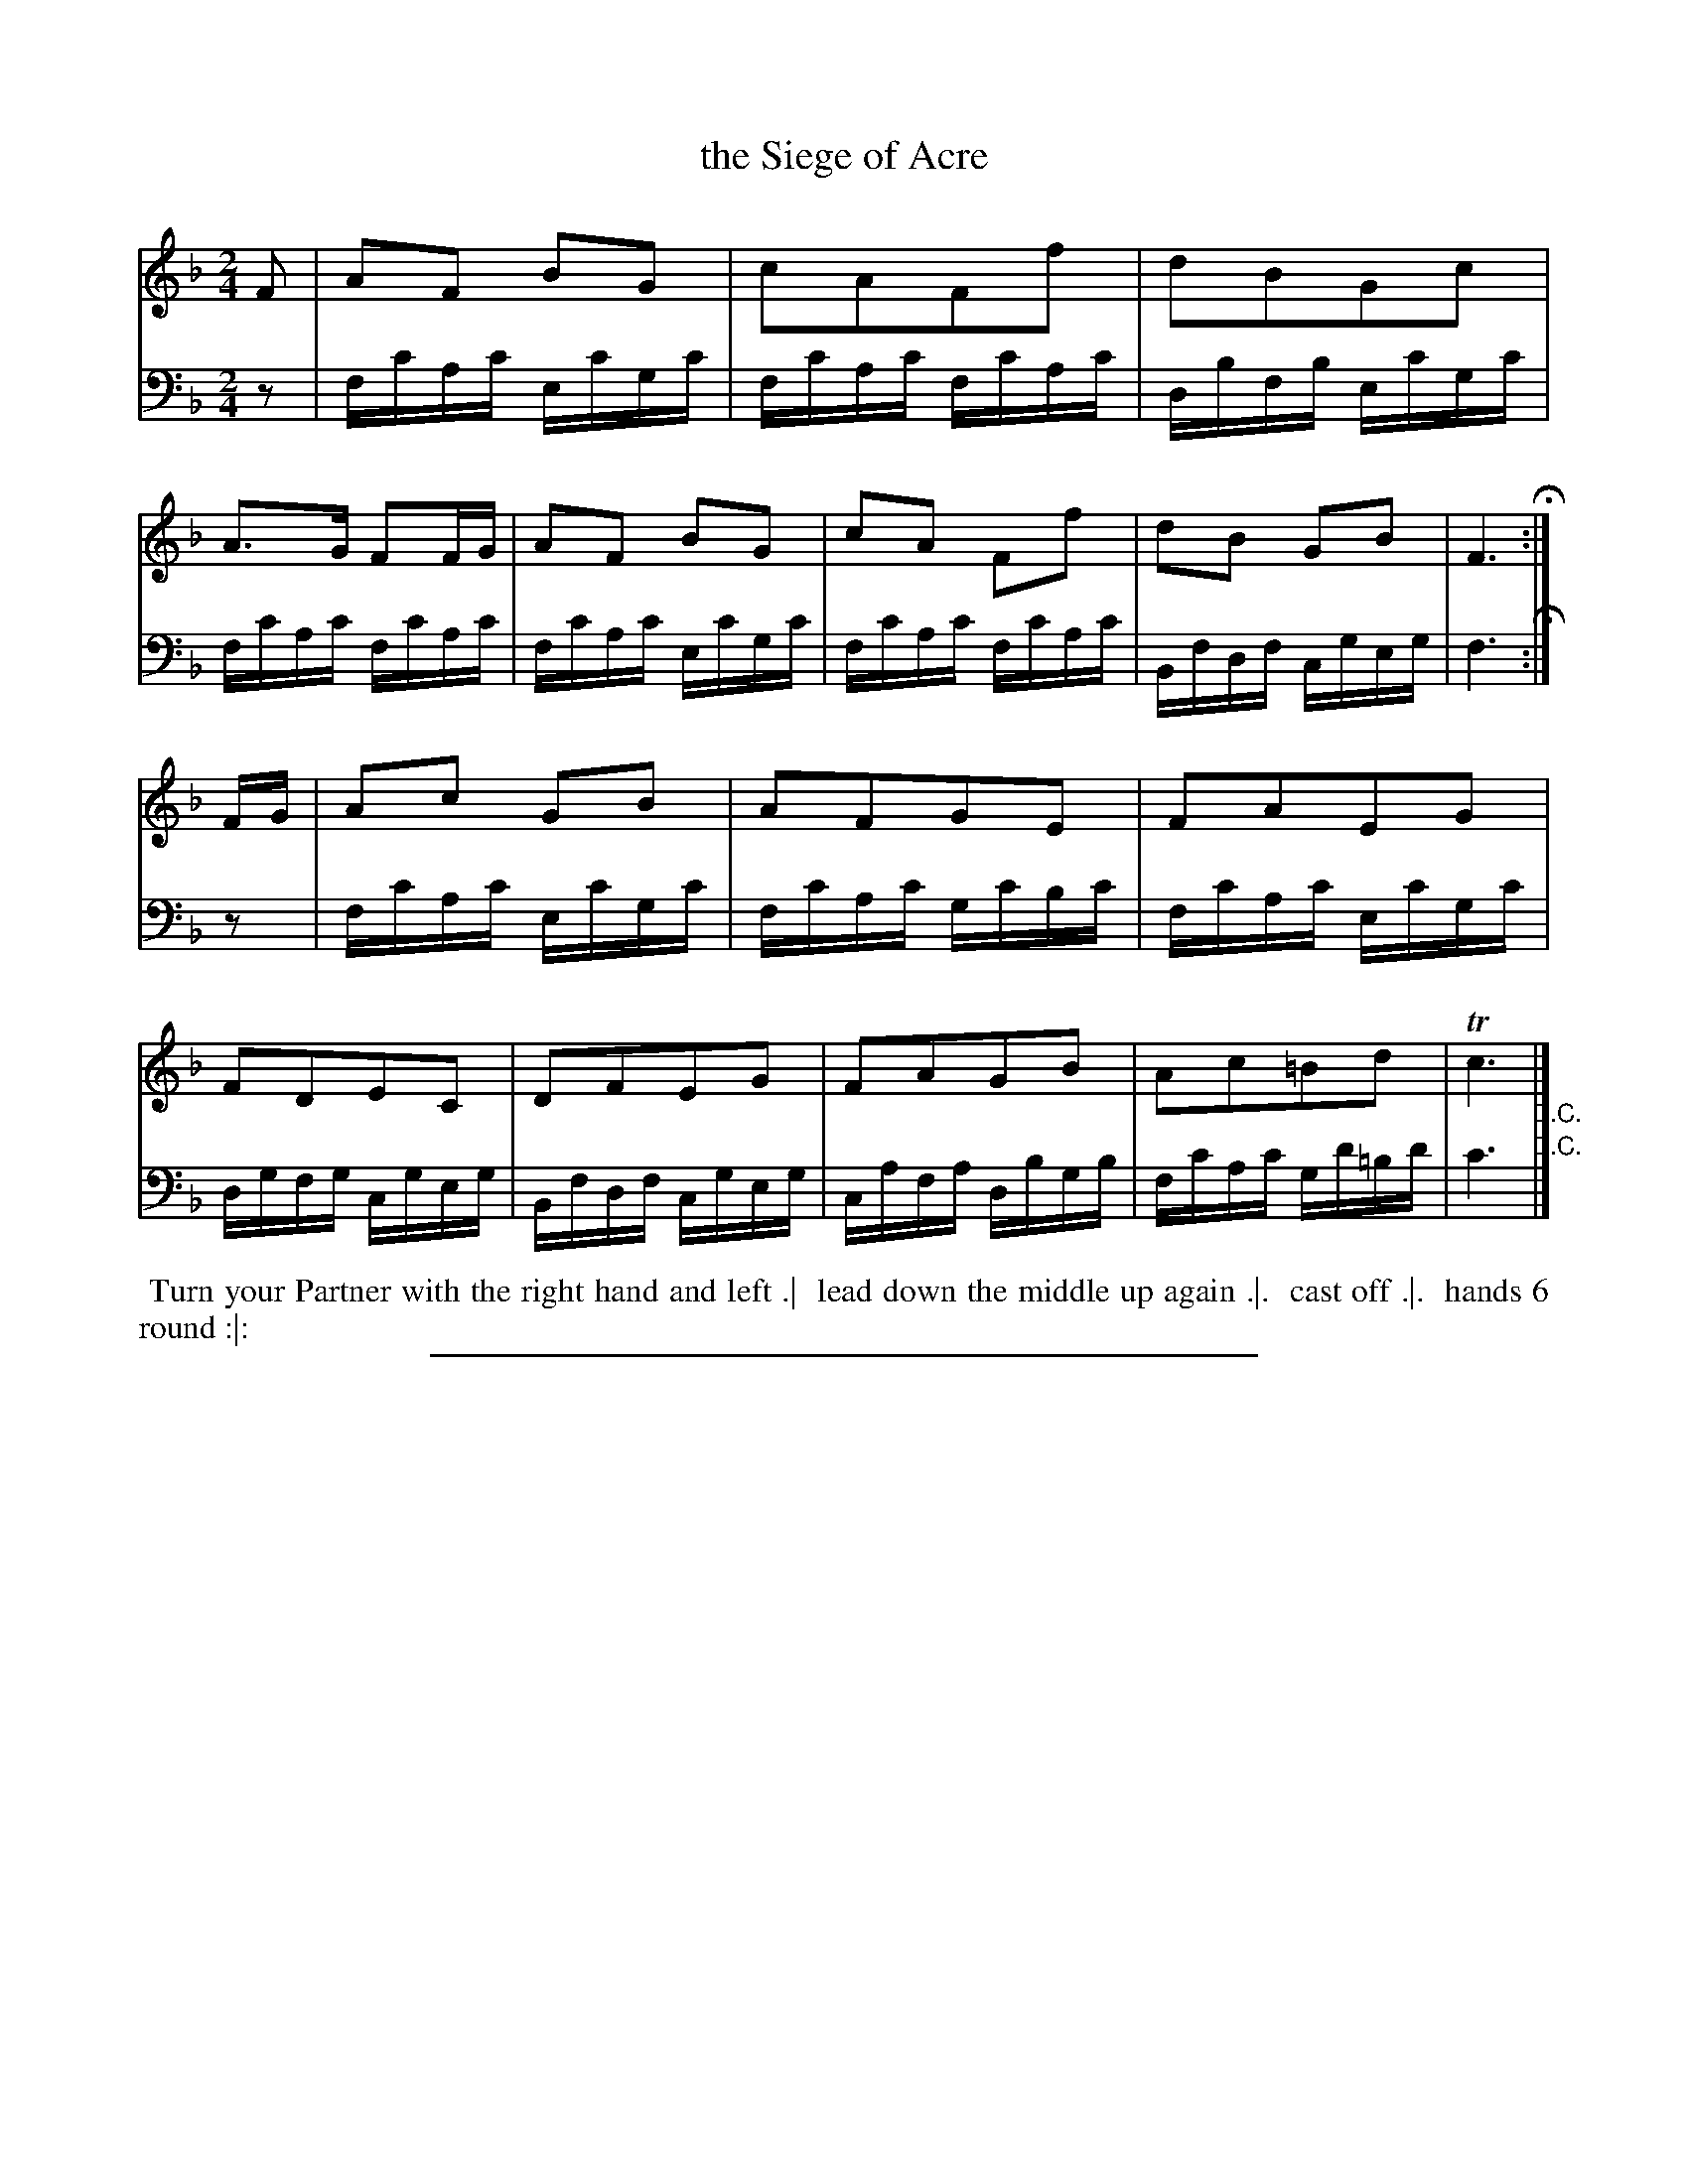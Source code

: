 X: 10
T: the Siege of Acre
%R: march, reel
B: Thompson "A Favourite Collection of Country Dances 1800", p.10
F: https://deriv.nls.uk/dcn23/1205/2168/120521683.23.pdf
Z: 2019 John Chambers <jc:trillian.mit.edu>
N: The 2nd strain has initial repeat but no final repeat; fixed to match the D.C. and the dance.
M: 2/4
L: 1/16
K: F
% - - - - - - - - - - - - - - - - - - - - - - - - - - - - -
% Voice 1 formatted for a US-letter/A4 page size.
V: 1
F2 |\
A2F2 B2G2 | c2A2F2f2 | d2B2G2c2 | A3G F2FG |\
A2F2 B2G2 | c2A2 F2f2 | d2B2 G2B2 | F6 H:|
FG |\
A2c2 G2B2 | A2F2G2E2 | F2A2E2G2 | F2D2E2C2 |\
D2F2E2G2 | F2A2G2B2 | A2c2=B2d2 | Tc6 "_D.C."|]
% - - - - - - - - - - - - - - - - - - - - - - - - - - - - -
% Voice 2 preserves the original staff breaks.
V: 2 clef=bass middle=D
z2 |\
FcAc EcGc | FcAc FcAc | DBFB EcGc | FcAc FcAc |\
FcAc EcGc | FcAc FcAc | B,FDF CGEG |
F6 H:| z2 |\
FcAc EcGc | FcAc GcBc | FcAc EcGc | DGFG CGEG |\
B,FDF CGEG | CAFA DBGB | FcAc Gd=Bd | c6 "^D.C."|]
% - - - - - - - - - - - - - - - - - - - - - - - - - - - - -
%%begintext align
%% Turn your Partner with the right hand and left .|
%% lead down the middle up again .|.
%% cast off .|.
%% hands 6 round :|:
%%endtext
%%sep 2 2 400
